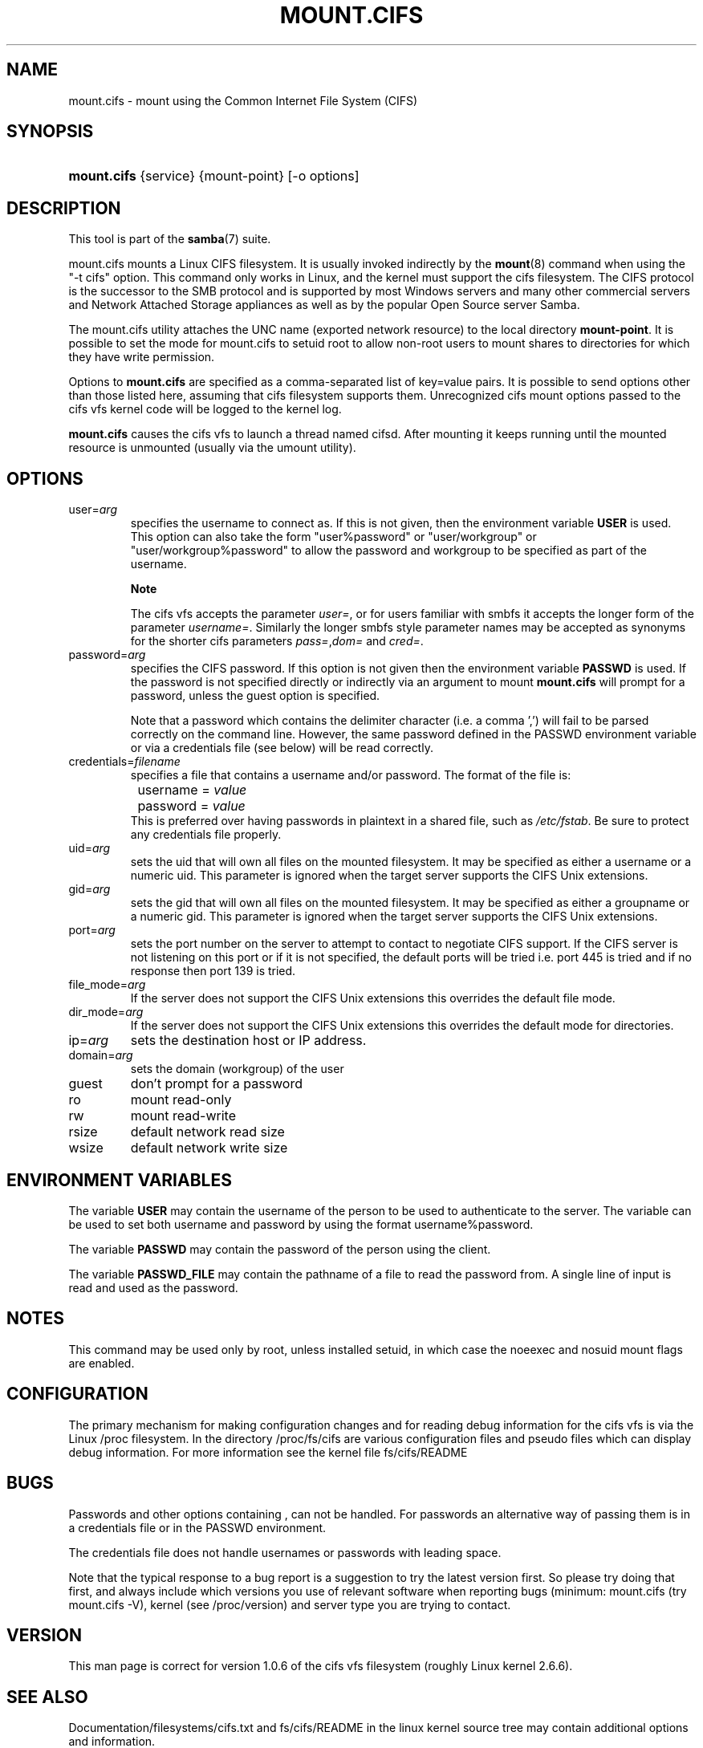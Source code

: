 .\"Generated by db2man.xsl. Don't modify this, modify the source.
.de Sh \" Subsection
.br
.if t .Sp
.ne 5
.PP
\fB\\$1\fR
.PP
..
.de Sp \" Vertical space (when we can't use .PP)
.if t .sp .5v
.if n .sp
..
.de Ip \" List item
.br
.ie \\n(.$>=3 .ne \\$3
.el .ne 3
.IP "\\$1" \\$2
..
.TH "MOUNT.CIFS" 8 "" "" ""
.SH NAME
mount.cifs \- mount using the Common Internet File System (CIFS)
.SH "SYNOPSIS"
.ad l
.hy 0
.HP 11
\fBmount\&.cifs\fR {service} {mount\-point} [\-o\ options]
.ad
.hy

.SH "DESCRIPTION"

.PP
This tool is part of the \fBsamba\fR(7) suite\&.

.PP
mount\&.cifs mounts a Linux CIFS filesystem\&. It is usually invoked indirectly by the \fBmount\fR(8) command when using the "\-t cifs" option\&. This command only works in Linux, and the kernel must support the cifs filesystem\&. The CIFS protocol is the successor to the SMB protocol and is supported by most Windows servers and many other commercial servers and Network Attached Storage appliances as well as by the popular Open Source server Samba\&.

.PP
The mount\&.cifs utility attaches the UNC name (exported network resource) to the local directory \fBmount\-point\fR\&. It is possible to set the mode for mount\&.cifs to setuid root to allow non\-root users to mount shares to directories for which they have write permission\&.

.PP
Options to \fBmount\&.cifs\fR are specified as a comma\-separated list of key=value pairs\&. It is possible to send options other than those listed here, assuming that cifs filesystem supports them\&. Unrecognized cifs mount options passed to the cifs vfs kernel code will be logged to the kernel log\&.

.PP
\fBmount\&.cifs\fR causes the cifs vfs to launch a thread named cifsd\&. After mounting it keeps running until the mounted resource is unmounted (usually via the umount utility)\&.

.SH "OPTIONS"

.TP
user=\fIarg\fR
specifies the username to connect as\&. If this is not given, then the environment variable \fBUSER\fR is used\&. This option can also take the form "user%password" or "user/workgroup" or "user/workgroup%password" to allow the password and workgroup to be specified as part of the username\&.

.RS
.Sh "Note"
The cifs vfs accepts the parameter \fIuser=\fR, or for users familiar with smbfs it accepts the longer form of the parameter \fIusername=\fR\&. Similarly the longer smbfs style parameter names may be accepted as synonyms for the shorter cifs parameters \fIpass=\fR,\fIdom=\fR and \fIcred=\fR\&.

.RE

.TP
password=\fIarg\fR
specifies the CIFS password\&. If this option is not given then the environment variable \fBPASSWD\fR is used\&. If the password is not specified directly or indirectly via an argument to mount \fBmount\&.cifs\fR will prompt for a password, unless the guest option is specified\&.

Note that a password which contains the delimiter character (i\&.e\&. a comma ',') will fail to be parsed correctly on the command line\&. However, the same password defined in the PASSWD environment variable or via a credentials file (see below) will be read correctly\&.

.TP
credentials=\fIfilename\fR
specifies a file that contains a username and/or password\&. The format of the file is:

.nf

		username = \fIvalue\fR
		password = \fIvalue\fR
.fi
This is preferred over having passwords in plaintext in a shared file, such as \fI/etc/fstab\fR\&. Be sure to protect any credentials file properly\&.

.TP
uid=\fIarg\fR
sets the uid that will own all files on the mounted filesystem\&. It may be specified as either a username or a numeric uid\&. This parameter is ignored when the target server supports the CIFS Unix extensions\&.

.TP
gid=\fIarg\fR
sets the gid that will own all files on the mounted filesystem\&. It may be specified as either a groupname or a numeric gid\&. This parameter is ignored when the target server supports the CIFS Unix extensions\&.

.TP
port=\fIarg\fR
sets the port number on the server to attempt to contact to negotiate CIFS support\&. If the CIFS server is not listening on this port or if it is not specified, the default ports will be tried i\&.e\&. port 445 is tried and if no response then port 139 is tried\&.

.TP
file_mode=\fIarg\fR
If the server does not support the CIFS Unix extensions this overrides the default file mode\&.

.TP
dir_mode=\fIarg\fR
If the server does not support the CIFS Unix extensions this overrides the default mode for directories\&.

.TP
ip=\fIarg\fR
sets the destination host or IP address\&.

.TP
domain=\fIarg\fR
sets the domain (workgroup) of the user

.TP
guest
don't prompt for a password

.TP
ro
mount read\-only

.TP
rw
mount read\-write

.TP
rsize
default network read size

.TP
wsize
default network write size

.SH "ENVIRONMENT VARIABLES"

.PP
The variable \fBUSER\fR may contain the username of the person to be used to authenticate to the server\&. The variable can be used to set both username and password by using the format username%password\&.

.PP
The variable \fBPASSWD\fR may contain the password of the person using the client\&.

.PP
The variable \fBPASSWD_FILE\fR may contain the pathname of a file to read the password from\&. A single line of input is read and used as the password\&.

.SH "NOTES"

.PP
This command may be used only by root, unless installed setuid, in which case the noeexec and nosuid mount flags are enabled\&.

.SH "CONFIGURATION"

.PP
The primary mechanism for making configuration changes and for reading debug information for the cifs vfs is via the Linux /proc filesystem\&. In the directory /proc/fs/cifs are various configuration files and pseudo files which can display debug information\&. For more information see the kernel file fs/cifs/README

.SH "BUGS"

.PP
Passwords and other options containing , can not be handled\&. For passwords an alternative way of passing them is in a credentials file or in the PASSWD environment\&.

.PP
The credentials file does not handle usernames or passwords with leading space\&.

.PP
Note that the typical response to a bug report is a suggestion to try the latest version first\&. So please try doing that first, and always include which versions you use of relevant software when reporting bugs (minimum: mount\&.cifs (try mount\&.cifs \-V), kernel (see /proc/version) and server type you are trying to contact\&.

.SH "VERSION"

.PP
This man page is correct for version 1\&.0\&.6 of the cifs vfs filesystem (roughly Linux kernel 2\&.6\&.6)\&.

.SH "SEE ALSO"

.PP
Documentation/filesystems/cifs\&.txt and fs/cifs/README in the linux kernel source tree may contain additional options and information\&.

.SH "AUTHOR"

.PP
Steve French

.PP
The syntax and manpage were loosely based on that of smbmount\&. It was converted to Docbook/XML by Jelmer Vernooij\&.

.PP
The maintainer of the Linux cifs vfs and the userspace tool \fBmount\&.cifs\fR is Steve French\&. The Linux CIFS Mailing list is the preferred place to ask questions regarding these programs\&.

